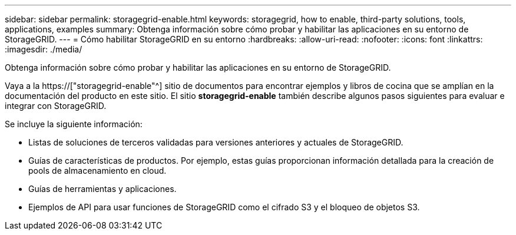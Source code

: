 ---
sidebar: sidebar 
permalink: storagegrid-enable.html 
keywords: storagegrid, how to enable, third-party solutions, tools, applications, examples 
summary: Obtenga información sobre cómo probar y habilitar las aplicaciones en su entorno de StorageGRID. 
---
= Cómo habilitar StorageGRID en su entorno
:hardbreaks:
:allow-uri-read: 
:nofooter: 
:icons: font
:linkattrs: 
:imagesdir: ./media/


[role="lead"]
Obtenga información sobre cómo probar y habilitar las aplicaciones en su entorno de StorageGRID.

Vaya a la https://["storagegrid-enable"^] sitio de documentos para encontrar ejemplos y libros de cocina que se amplían en la documentación del producto en este sitio. El sitio *storagegrid-enable* también describe algunos pasos siguientes para evaluar e integrar con StorageGRID.

Se incluye la siguiente información:

* Listas de soluciones de terceros validadas para versiones anteriores y actuales de StorageGRID.
* Guías de características de productos. Por ejemplo, estas guías proporcionan información detallada para la creación de pools de almacenamiento en cloud.
* Guías de herramientas y aplicaciones.
* Ejemplos de API para usar funciones de StorageGRID como el cifrado S3 y el bloqueo de objetos S3.

